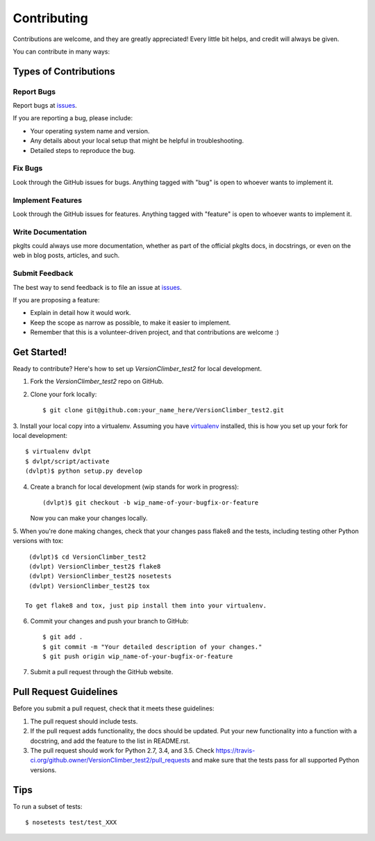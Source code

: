 ============
Contributing
============

Contributions are welcome, and they are greatly appreciated! Every
little bit helps, and credit will always be given.


You can contribute in many ways:

Types of Contributions
----------------------

Report Bugs
~~~~~~~~~~~

Report bugs at issues_.

If you are reporting a bug, please include:

* Your operating system name and version.
* Any details about your local setup that might be helpful in troubleshooting.
* Detailed steps to reproduce the bug.

Fix Bugs
~~~~~~~~

Look through the GitHub issues for bugs. Anything tagged with "bug"
is open to whoever wants to implement it.

Implement Features
~~~~~~~~~~~~~~~~~~

Look through the GitHub issues for features. Anything tagged with "feature"
is open to whoever wants to implement it.

Write Documentation
~~~~~~~~~~~~~~~~~~~

pkglts could always use more documentation, whether as part of the
official pkglts docs, in docstrings, or even on the web in blog posts,
articles, and such.

Submit Feedback
~~~~~~~~~~~~~~~

The best way to send feedback is to file an issue at issues_.

If you are proposing a feature:

* Explain in detail how it would work.
* Keep the scope as narrow as possible, to make it easier to implement.
* Remember that this is a volunteer-driven project, and that contributions
  are welcome :)

Get Started!
------------

Ready to contribute? Here's how to set up `VersionClimber_test2` for local development.

1. Fork the `VersionClimber_test2` repo on GitHub.
2. Clone your fork locally::

    $ git clone git@github.com:your_name_here/VersionClimber_test2.git

3. Install your local copy into a virtualenv. Assuming you have virtualenv_
installed, this is how you set up your fork for local development::

    $ virtualenv dvlpt
    $ dvlpt/script/activate
    (dvlpt)$ python setup.py develop

4. Create a branch for local development (wip stands for work in progress)::

    (dvlpt)$ git checkout -b wip_name-of-your-bugfix-or-feature

   Now you can make your changes locally.

5. When you're done making changes, check that your changes pass flake8 and the
tests, including testing other Python versions with tox::

    (dvlpt)$ cd VersionClimber_test2
    (dvlpt) VersionClimber_test2$ flake8
    (dvlpt) VersionClimber_test2$ nosetests
    (dvlpt) VersionClimber_test2$ tox

   To get flake8 and tox, just pip install them into your virtualenv.

6. Commit your changes and push your branch to GitHub::

    $ git add .
    $ git commit -m "Your detailed description of your changes."
    $ git push origin wip_name-of-your-bugfix-or-feature

7. Submit a pull request through the GitHub website.

Pull Request Guidelines
-----------------------

Before you submit a pull request, check that it meets these guidelines:

1. The pull request should include tests.
2. If the pull request adds functionality, the docs should be updated. Put
   your new functionality into a function with a docstring, and add the
   feature to the list in README.rst.
3. The pull request should work for Python 2.7, 3.4, and 3.5. Check
   https://travis-ci.org/github.owner/VersionClimber_test2/pull_requests
   and make sure that the tests pass for all supported Python versions.

Tips
----

To run a subset of tests::

    $ nosetests test/test_XXX



.. _issues: github.url/issues
.. _virtualenv: https://pypi.python.org/pypi/virtualenv
